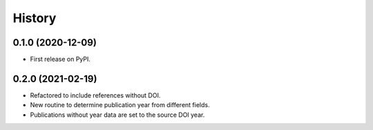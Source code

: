 .. :changelog:

History
-------

0.1.0 (2020-12-09)
++++++++++++++++++

* First release on PyPI.

0.2.0 (2021-02-19)
++++++++++++++++++

* Refactored to include references without DOI.
* New routine to determine publication year from different fields.
* Publications without year data are set to the source DOI year.
